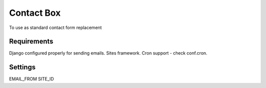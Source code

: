 =========================
Contact Box
=========================

To use as standard contact form replacement

Requirements
============

Django configured properly for sending emails. Sites framework.
Cron support - check conf.cron.

Settings
========

EMAIL_FROM
SITE_ID